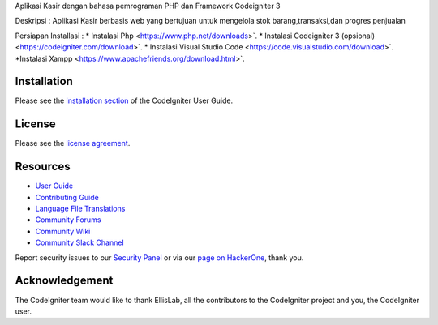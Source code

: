 
Aplikasi Kasir dengan bahasa pemrograman PHP dan Framework Codeigniter 3

Deskripsi :
Aplikasi Kasir berbasis web yang bertujuan untuk mengelola stok barang,transaksi,dan progres penjualan

Persiapan Installasi :
* Instalasi Php
<https://www.php.net/downloads>`.
* Instalasi Codeigniter 3 (opsional)
<https://codeigniter.com/download>`.
* Instalasi Visual Studio Code
<https://code.visualstudio.com/download>`.
*Instalasi Xampp 
<https://www.apachefriends.org/download.html>`.

************
Installation
************

Please see the `installation section <https://codeigniter.com/userguide3/installation/index.html>`_
of the CodeIgniter User Guide.

*******
License
*******

Please see the `license
agreement <https://github.com/bcit-ci/CodeIgniter/blob/develop/user_guide_src/source/license.rst>`_.

*********
Resources
*********

-  `User Guide <https://codeigniter.com/docs>`_
-  `Contributing Guide <https://github.com/bcit-ci/CodeIgniter/blob/develop/contributing.md>`_
-  `Language File Translations <https://github.com/bcit-ci/codeigniter3-translations>`_
-  `Community Forums <http://forum.codeigniter.com/>`_
-  `Community Wiki <https://github.com/bcit-ci/CodeIgniter/wiki>`_
-  `Community Slack Channel <https://codeigniterchat.slack.com>`_

Report security issues to our `Security Panel <mailto:security@codeigniter.com>`_
or via our `page on HackerOne <https://hackerone.com/codeigniter>`_, thank you.

***************
Acknowledgement
***************

The CodeIgniter team would like to thank EllisLab, all the
contributors to the CodeIgniter project and you, the CodeIgniter user.
